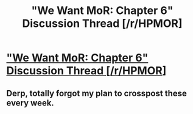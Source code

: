 #+TITLE: "We Want MoR: Chapter 6" Discussion Thread [/r/HPMOR]

* [[https://www.reddit.com/r/HPMOR/comments/dy2zwp/we_want_mor_chapter_6_discussion_thread]["We Want MoR: Chapter 6" Discussion Thread [/r/HPMOR]]]
:PROPERTIES:
:Author: XxChronOblivionxX
:Score: 7
:DateUnix: 1574122928.0
:DateShort: 2019-Nov-19
:END:

** Derp, totally forgot my plan to crosspost these every week.
:PROPERTIES:
:Author: XxChronOblivionxX
:Score: 2
:DateUnix: 1574122953.0
:DateShort: 2019-Nov-19
:END:
